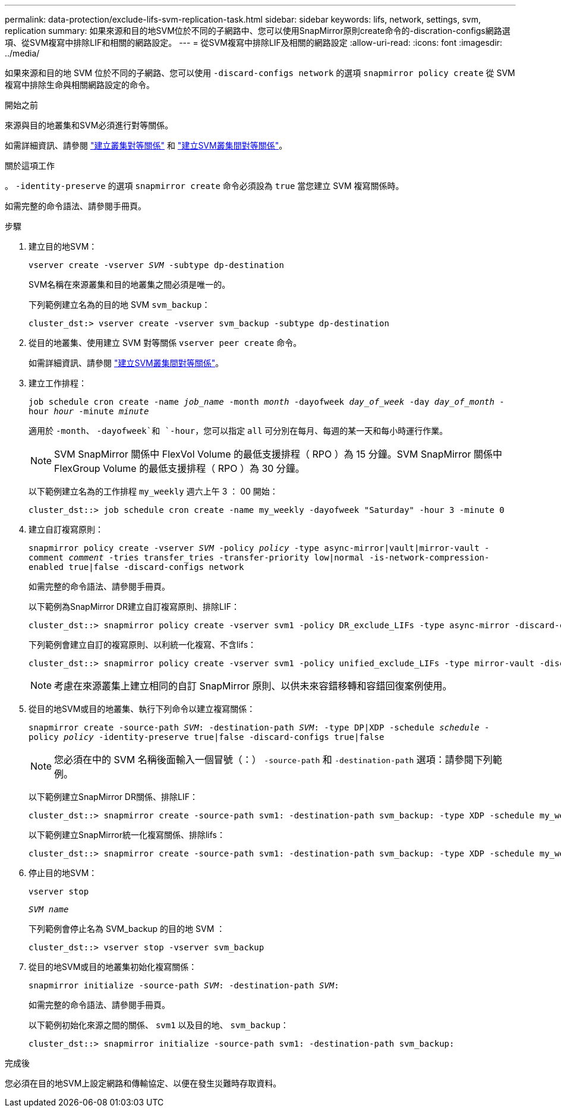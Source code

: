 ---
permalink: data-protection/exclude-lifs-svm-replication-task.html 
sidebar: sidebar 
keywords: lifs, network, settings, svm, replication 
summary: 如果來源和目的地SVM位於不同的子網路中、您可以使用SnapMirror原則create命令的-discration-configs網路選項、從SVM複寫中排除LIF和相關的網路設定。 
---
= 從SVM複寫中排除LIF及相關的網路設定
:allow-uri-read: 
:icons: font
:imagesdir: ../media/


[role="lead"]
如果來源和目的地 SVM 位於不同的子網路、您可以使用 `-discard-configs network` 的選項 `snapmirror policy create` 從 SVM 複寫中排除生命與相關網路設定的命令。

.開始之前
來源與目的地叢集和SVM必須進行對等關係。

如需詳細資訊、請參閱 link:../peering/create-cluster-relationship-93-later-task.html["建立叢集對等關係"] 和 link:../peering/create-intercluster-svm-peer-relationship-93-later-task.html["建立SVM叢集間對等關係"]。

.關於這項工作
。 `-identity-preserve` 的選項 `snapmirror create` 命令必須設為 `true` 當您建立 SVM 複寫關係時。

如需完整的命令語法、請參閱手冊頁。

.步驟
. 建立目的地SVM：
+
`vserver create -vserver _SVM_ -subtype dp-destination`

+
SVM名稱在來源叢集和目的地叢集之間必須是唯一的。

+
下列範例建立名為的目的地 SVM `svm_backup`：

+
[listing]
----
cluster_dst:> vserver create -vserver svm_backup -subtype dp-destination
----
. 從目的地叢集、使用建立 SVM 對等關係 `vserver peer create` 命令。
+
如需詳細資訊、請參閱 link:../peering/create-intercluster-svm-peer-relationship-93-later-task.html["建立SVM叢集間對等關係"]。

. 建立工作排程：
+
`job schedule cron create -name _job_name_ -month _month_ -dayofweek _day_of_week_ -day _day_of_month_ -hour _hour_ -minute _minute_`

+
適用於 `-month`、 `-dayofweek`和 `-hour`，您可以指定 `all` 可分別在每月、每週的某一天和每小時運行作業。

+
[NOTE]
====
SVM SnapMirror 關係中 FlexVol Volume 的最低支援排程（ RPO ）為 15 分鐘。SVM SnapMirror 關係中 FlexGroup Volume 的最低支援排程（ RPO ）為 30 分鐘。

====
+
以下範例建立名為的工作排程 `my_weekly` 週六上午 3 ： 00 開始：

+
[listing]
----
cluster_dst::> job schedule cron create -name my_weekly -dayofweek "Saturday" -hour 3 -minute 0
----
. 建立自訂複寫原則：
+
`snapmirror policy create -vserver _SVM_ -policy _policy_ -type async-mirror|vault|mirror-vault -comment _comment_ -tries transfer_tries -transfer-priority low|normal -is-network-compression-enabled true|false -discard-configs network`

+
如需完整的命令語法、請參閱手冊頁。

+
以下範例為SnapMirror DR建立自訂複寫原則、排除LIF：

+
[listing]
----
cluster_dst::> snapmirror policy create -vserver svm1 -policy DR_exclude_LIFs -type async-mirror -discard-configs network
----
+
下列範例會建立自訂的複寫原則、以利統一化複寫、不含lifs：

+
[listing]
----
cluster_dst::> snapmirror policy create -vserver svm1 -policy unified_exclude_LIFs -type mirror-vault -discard-configs network
----
+
[NOTE]
====
考慮在來源叢集上建立相同的自訂 SnapMirror 原則、以供未來容錯移轉和容錯回復案例使用。

====
. 從目的地SVM或目的地叢集、執行下列命令以建立複寫關係：
+
`snapmirror create -source-path _SVM_: -destination-path _SVM_: -type DP|XDP -schedule _schedule_ -policy _policy_ -identity-preserve true|false -discard-configs true|false`

+
[NOTE]
====
您必須在中的 SVM 名稱後面輸入一個冒號（：） `-source-path` 和 `-destination-path` 選項：請參閱下列範例。

====
+
以下範例建立SnapMirror DR關係、排除LIF：

+
[listing]
----
cluster_dst::> snapmirror create -source-path svm1: -destination-path svm_backup: -type XDP -schedule my_weekly -policy DR_exclude_LIFs -identity-preserve true
----
+
以下範例建立SnapMirror統一化複寫關係、排除lifs：

+
[listing]
----
cluster_dst::> snapmirror create -source-path svm1: -destination-path svm_backup: -type XDP -schedule my_weekly -policy unified_exclude_LIFs -identity-preserve true -discard-configs true
----
. 停止目的地SVM：
+
`vserver stop`

+
`_SVM name_`

+
下列範例會停止名為 SVM_backup 的目的地 SVM ：

+
[listing]
----
cluster_dst::> vserver stop -vserver svm_backup
----
. 從目的地SVM或目的地叢集初始化複寫關係：
+
`snapmirror initialize -source-path _SVM_: -destination-path _SVM_:`

+
如需完整的命令語法、請參閱手冊頁。

+
以下範例初始化來源之間的關係、 `svm1` 以及目的地、 `svm_backup`：

+
[listing]
----
cluster_dst::> snapmirror initialize -source-path svm1: -destination-path svm_backup:
----


.完成後
您必須在目的地SVM上設定網路和傳輸協定、以便在發生災難時存取資料。
